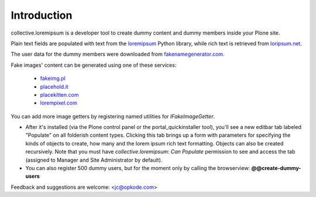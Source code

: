 Introduction
============

collective.loremipsum is a developer tool to create dummy content and
dummy members inside your Plone site. 

Plain text fields are populated with text from the `loremipsum`_ Python
library, while rich text is retrieved from `loripsum.net`_.

The user data for the dummy members were downloaded from
`fakenamegenerator.com`_.

Fake images' content can be generated using one of these services:

	* `fakeimg.pl`_
	* `placehold.it`_
	* `placekitten.com`_
	* `lorempixel.com`_

You can add more image getters by registering named utilities for `IFakeImageGetter`.


* After it's installed (via the Plone control panel or the portal_quickinstaller tool), you'll see a new editbar tab labeled "Populate" on all folderish content types. Clicking this tab brings up a form with parameters for specifying the kinds of objects to create, how many and the lorem ipsum rich text formatting. Objects can also be created recursively. Note that you must have `collective.loremipsum: Can Populate` permission to see and access the tab (assigned to Manager and Site Administrator by default).

* You can also register 500 dummy users, but for the moment only by calling the browserview: **@@create-dummy-users**

Feedback and suggestions are welcome: <jc@opkode.com>

.. _loremipsum: http://code.google.com/p/lorem-ipsum-generator/
.. _loripsum.net: http//loripsum.net
.. _fakenamegenerator.com: http://www.fakenamegenerator.com

.. _fakeimg.pl: http://fakeimg.pl 
.. _placehold.it: http://placehold.it
.. _placekitten.com: http://placekitten.com
.. _lorempixel.com: http://lorempixel.com
